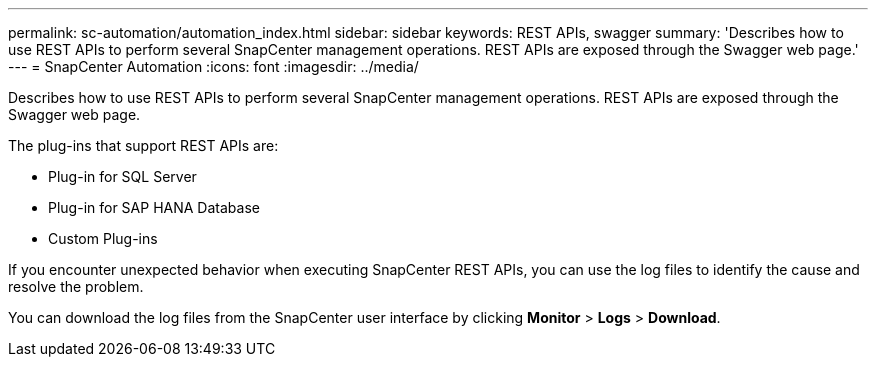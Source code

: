 ---
permalink: sc-automation/automation_index.html
sidebar: sidebar
keywords: REST APIs, swagger
summary: 'Describes how to use REST APIs to perform several SnapCenter management operations. REST APIs are exposed through the Swagger web page.'
---
= SnapCenter Automation
:icons: font
:imagesdir: ../media/

[.lead]
Describes how to use REST APIs to perform several SnapCenter management operations. REST APIs are exposed through the Swagger web page.

The plug-ins that support REST APIs are:

* Plug-in for SQL Server
* Plug-in for SAP HANA Database
* Custom Plug-ins

If you encounter unexpected behavior when executing SnapCenter REST APIs, you can use the log files to identify the cause and resolve the problem.

You can download the log files from the SnapCenter user interface by clicking *Monitor* > *Logs* > *Download*.
